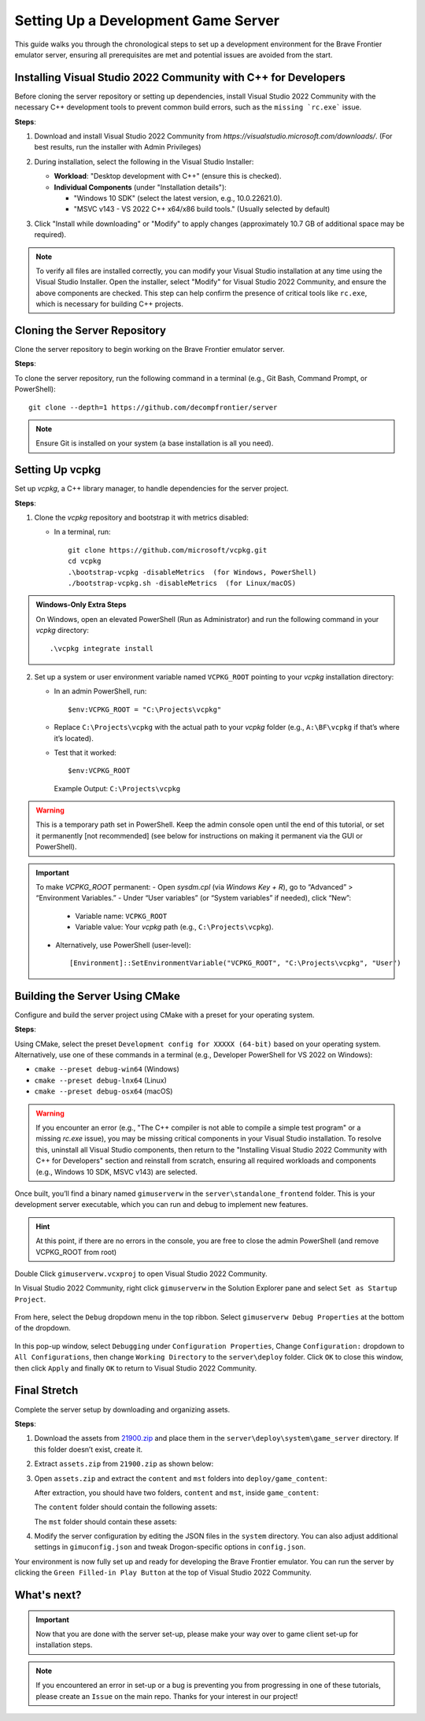 Setting Up a Development Game Server
======================================

This guide walks you through the chronological steps to set up a development environment for the Brave Frontier emulator server, ensuring all prerequisites are met and potential issues are avoided from the start.

Installing Visual Studio 2022 Community with C++ for Developers
-----------------------------------------------------------------

Before cloning the server repository or setting up dependencies, install Visual Studio 2022 Community with the necessary C++ development tools to prevent common build errors, such as the ``missing `rc.exe``` issue.

**Steps**:

1. Download and install Visual Studio 2022 Community from `https://visualstudio.microsoft.com/downloads/`. (For best results, run the installer with Admin Privileges)

2. During installation, select the following in the Visual Studio Installer:

   - **Workload**: "Desktop development with C++" (ensure this is checked).

   - **Individual Components** (under "Installation details"):

     - "Windows 10 SDK" (select the latest version, e.g., 10.0.22621.0).

     - "MSVC v143 - VS 2022 C++ x64/x86 build tools." (Usually selected by default)

   .. image:: ../../images/VisualStudio2022COptions.png

3. Click "Install while downloading" or "Modify" to apply changes (approximately 10.7 GB of additional space may be required).

.. note::
    To verify all files are installed correctly, you can modify your Visual Studio installation at any time using the Visual Studio Installer. Open the installer, select "Modify" for Visual Studio 2022 Community, and ensure the above components are checked. This step can help confirm the presence of critical tools like ``rc.exe``, which is necessary for building C++ projects.

Cloning the Server Repository
------------------------------

Clone the server repository to begin working on the Brave Frontier emulator server.

**Steps**:

To clone the server repository, run the following command in a terminal (e.g., Git Bash, Command Prompt, or PowerShell):
::
    git clone --depth=1 https://github.com/decompfrontier/server


.. note::
    Ensure Git is installed on your system (a base installation is all you need).

Setting Up vcpkg
----------------

Set up `vcpkg`, a C++ library manager, to handle dependencies for the server project.

**Steps**:

1. Clone the `vcpkg` repository and bootstrap it with metrics disabled:

   - In a terminal, run:
     ::
         git clone https://github.com/microsoft/vcpkg.git
         cd vcpkg
         .\bootstrap-vcpkg -disableMetrics  (for Windows, PowerShell)
         ./bootstrap-vcpkg.sh -disableMetrics  (for Linux/macOS)


.. admonition:: Windows-Only Extra Steps

    On Windows, open an elevated PowerShell (Run as Administrator) and run the following command in your `vcpkg` directory:
    ::
        .\vcpkg integrate install


2. Set up a system or user environment variable named ``VCPKG_ROOT`` pointing to your `vcpkg` installation directory:

   - In an admin PowerShell, run:
     ::
         $env:VCPKG_ROOT = "C:\Projects\vcpkg"


   - Replace ``C:\Projects\vcpkg`` with the actual path to your `vcpkg` folder (e.g., ``A:\BF\vcpkg`` if that’s where it’s located).

   - Test that it worked:
     ::
         $env:VCPKG_ROOT
        
    Example Output: ``C:\Projects\vcpkg``


.. warning::
    This is a temporary path set in PowerShell. Keep the admin console open until the end of this tutorial, or set it permanently [not recommended] (see below for instructions on making it permanent via the GUI or PowerShell).

.. important::
    To make `VCPKG_ROOT` permanent:
    - Open `sysdm.cpl` (via `Windows Key + R`), go to “Advanced” > “Environment Variables.”
    - Under “User variables” (or “System variables” if needed), click “New”:

      - Variable name: ``VCPKG_ROOT``

      - Variable value: Your `vcpkg` path (e.g., ``C:\Projects\vcpkg``).

    - Alternatively, use PowerShell (user-level):
      ::
          [Environment]::SetEnvironmentVariable("VCPKG_ROOT", "C:\Projects\vcpkg", "User")


Building the Server Using CMake
-------------------------------

Configure and build the server project using CMake with a preset for your operating system.

**Steps**:

Using CMake, select the preset ``Development config for XXXXX (64-bit)`` based on your operating system. Alternatively, use one of these commands in a terminal (e.g., Developer PowerShell for VS 2022 on Windows):

- ``cmake --preset debug-win64`` (Windows)

- ``cmake --preset debug-lnx64`` (Linux)

- ``cmake --preset debug-osx64`` (macOS)

.. warning::
    If you encounter an error (e.g., "The C++ compiler is not able to compile a simple test program" or a missing `rc.exe` issue), you may be missing critical components in your Visual Studio installation. To resolve this, uninstall all Visual Studio components, then return to the "Installing Visual Studio 2022 Community with C++ for Developers" section and reinstall from scratch, ensuring all required workloads and components (e.g., Windows 10 SDK, MSVC v143) are selected.


Once built, you’ll find a binary named ``gimuserverw`` in the ``server\standalone_frontend`` folder. This is your development server executable, which you can run and debug to implement new features.

.. hint::
    At this point, if there are no errors in the console, you are free to close the admin PowerShell (and remove VCPKG_ROOT from root)

Double Click ``gimuserverw.vcxproj`` to open Visual Studio 2022 Community.

In Visual Studio 2022 Community, right click ``gimuserverw`` in the Solution Explorer pane and select ``Set as Startup Project``.

   .. image:: ../../images/SettingUpTheServer1.png

From here, select the ``Debug`` dropdown menu in the top ribbon. Select ``gimuserverw Debug Properties`` at the bottom of the dropdown.

   .. image:: ../../images/SettingUpTheServer2.png

In this pop-up window, select ``Debugging`` under ``Configuration Properties``, Change ``Configuration:`` dropdown to ``All Configurations``, then change ``Working Directory`` to the ``server\deploy`` folder. Click ``OK`` to close this window, then click ``Apply`` and finally ``OK`` to return to Visual Studio 2022 Community.

   .. image:: ../../images/SettingUpTheServer3.png

   .. image:: ../../images/SettingUpTheServer4.png

Final Stretch
-------------

Complete the server setup by downloading and organizing assets.

**Steps**:

1. Download the assets from `21900.zip <https://drive.google.com/file/d/1ApVcJISPovYuWEidnkkTJi_NI8sD1Xmx/view>`_ and place them in the ``server\deploy\system\game_server`` directory. If this folder doesn’t exist, create it.

2. Extract ``assets.zip`` from ``21900.zip`` as shown below:

   .. image:: ../../images/archive_21900.png

3. Open ``assets.zip`` and extract the ``content`` and ``mst`` folders into ``deploy/game_content``:

   .. image:: ../../images/assets_zip.png

   After extraction, you should have two folders, ``content`` and ``mst``, inside ``game_content``:

   .. image:: ../../images/servercontent_root.png

   The ``content`` folder should contain the following assets:

   .. image:: ../../images/servercontent_content.png

   The ``mst`` folder should contain these assets:

   .. image:: ../../images/servercontent_mst.png

4. Modify the server configuration by editing the JSON files in the ``system`` directory. You can also adjust additional settings in ``gimuconfig.json`` and tweak Drogon-specific options in ``config.json``.

Your environment is now fully set up and ready for developing the Brave Frontier emulator. You can run the server by clicking the ``Green Filled-in Play Button`` at the top of Visual Studio 2022 Community.

What's next?
--------------

.. important::
    Now that you are done with the server set-up, please make your way over to game client set-up for installation steps.

.. note::
    If you encountered an error in set-up or a bug is preventing you from progressing in one of these tutorials, please create an ``Issue`` on the main repo. Thanks for your interest in our project!
